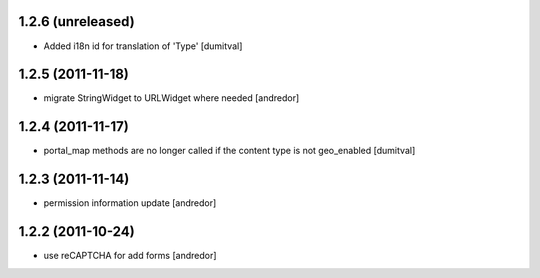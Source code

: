 1.2.6 (unreleased)
------------------
* Added i18n id for translation of 'Type' [dumitval]

1.2.5 (2011-11-18)
------------------
* migrate StringWidget to URLWidget where needed [andredor]

1.2.4 (2011-11-17)
------------------
* portal_map methods are no longer called if the content type is not
  geo_enabled [dumitval]

1.2.3 (2011-11-14)
------------------
* permission information update [andredor]

1.2.2 (2011-10-24)
------------------
* use reCAPTCHA for add forms [andredor]
